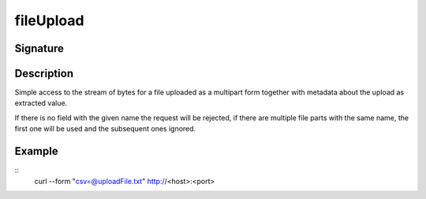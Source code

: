 .. _-fileUpload-:

fileUpload
==========

Signature
---------

.. includecode2:: /../../akka-http/src/main/scala/akka/http/scaladsl/server/directives/FileUploadDirectives.scala
   :snippet: fileUpload

Description
-----------
Simple access to the stream of bytes for a file uploaded as a multipart form together with metadata
about the upload as extracted value.

If there is no field with the given name the request will be rejected, if there are multiple file parts
with the same name, the first one will be used and the subsequent ones ignored.


Example
-------

.. includecode2:: ../../../../code/docs/http/scaladsl/server/directives/FileUploadDirectivesExamplesSpec.scala
   :snippet: fileUpload
::
   curl --form "csv=@uploadFile.txt" http://<host>:<port>
